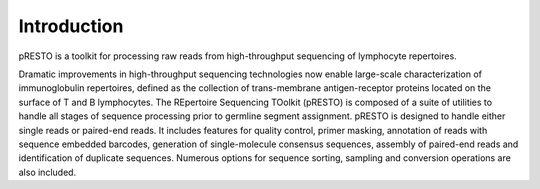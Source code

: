Introduction
============

pRESTO is a toolkit for processing raw reads from high-throughput sequencing of
lymphocyte repertoires.

Dramatic improvements in high-throughput sequencing technologies now enable large-scale
characterization of immunoglobulin repertoires, defined as the collection of
trans-membrane antigen-receptor proteins located on the surface of T and B lymphocytes.
The REpertoire Sequencing TOolkit (pRESTO) is composed of a suite of utilities to handle
all stages of sequence processing prior to germline segment assignment. pRESTO is
designed to handle either single reads or paired-end reads. It includes features for
quality control, primer masking, annotation of reads with sequence embedded barcodes,
generation of single-molecule consensus sequences, assembly of paired-end reads and
identification of duplicate sequences. Numerous options for sequence sorting, sampling
and conversion operations are also included.
